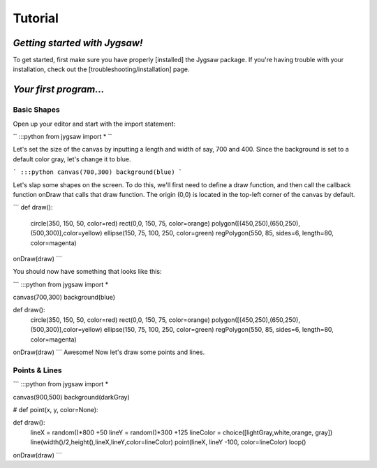=========
Tutorial
=========

------------------------------
*Getting started with Jygsaw!*
------------------------------

To get started, first make sure you have properly [installed] the Jygsaw package. If you're having trouble with your installation, check out the [troubleshooting/installation] page. 

-----------------------
*Your first program...*
-----------------------
^^^^^^^^^^^^
Basic Shapes
^^^^^^^^^^^^

Open up your editor and start with the import statement:

``
:::python
from jygsaw import *
``

Let's set the size of the canvas by inputting a length and width of say, 700 and 400. Since the background is set to a default color gray, let's change it to blue.

```
:::python
canvas(700,300)
background(blue)
```

Let's slap some shapes on the screen. To do this, we'll first need to define a draw function, and then call the callback function onDraw that calls that draw function. The origin (0,0) is located in the top-left corner of the canvas by default.

```
def draw():
    circle(350, 150, 50, color=red)
    rect(0,0, 150, 75, color=orange)
    polygon([(450,250),(650,250),(500,300)],color=yellow)
    ellipse(150, 75, 100, 250, color=green)
    regPolygon(550, 85, sides=6, length=80, color=magenta)

onDraw(draw)
```


You should now have something that looks like this:

```
:::python
from jygsaw import *

canvas(700,300)
background(blue)

def draw():
    circle(350, 150, 50, color=red)
    rect(0,0, 150, 75, color=orange)
    polygon([(450,250),(650,250),(500,300)],color=yellow)
    ellipse(150, 75, 100, 250, color=green)
    regPolygon(550, 85, sides=6, length=80, color=magenta)

onDraw(draw)
```
Awesome! Now let's draw some points and lines. 

^^^^^^^^^^^^^^
Points & Lines
^^^^^^^^^^^^^^

```
:::python
from jygsaw import *

canvas(900,500)
background(darkGray)

#   def point(x, y, color=None):

def draw():
    lineX = random()*800 +50
    lineY = random()*300 +125 
    lineColor = choice([lightGray,white,orange, gray])
    line(width()/2,height(),lineX,lineY,color=lineColor)
    point(lineX, lineY -100, color=lineColor)
    loop()

onDraw(draw)
```
